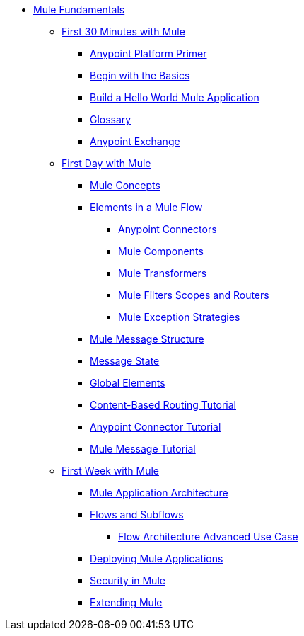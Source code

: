 // TOC File Mule Fundamentals 3.7


* link:/mule-fundamentals/v/3.7/[Mule Fundamentals]
** link:/mule-fundamentals/v/3.7/first-30-minutes-with-mule[First 30 Minutes with Mule]
*** link:/mule-fundamentals/v/3.7/anypoint-platform-primer[Anypoint Platform Primer]
*** link:/mule-fundamentals/v/3.7/begin-with-the-basics[Begin with the Basics]
*** link:/mule-fundamentals/v/3.7/build-a-hello-world-application[Build a Hello World Mule Application]
*** link:/mule-fundamentals/v/3.7/glossary[Glossary]
*** link:/mule-fundamentals/v/3.7/anypoint-exchange[Anypoint Exchange]
** link:/mule-fundamentals/v/3.7/first-day-with-mule[First Day with Mule]
*** link:/mule-fundamentals/v/3.7/mule-concepts[Mule Concepts]
*** link:/mule-fundamentals/v/3.7/elements-in-a-mule-flow[Elements in a Mule Flow]
**** link:/mule-fundamentals/v/3.7/mule-connectors[Anypoint Connectors]
**** link:/mule-fundamentals/v/3.7/mule-components[Mule Components]
**** link:/mule-fundamentals/v/3.7/mule-transformers[Mule Transformers]
**** link:/mule-fundamentals/v/3.7/mule-filters-scopes-and-routers[Mule Filters Scopes and Routers]
**** link:/mule-fundamentals/v/3.7/mule-exception-strategies[Mule Exception Strategies]
*** link:/mule-fundamentals/v/3.7/mule-message-structure[Mule Message Structure]
*** link:/mule-fundamentals/v/3.7/message-state[Message State]
*** link:/mule-fundamentals/v/3.7/global-elements[Global Elements]
*** link:/mule-fundamentals/v/3.7/content-based-routing-tutorial[Content-Based Routing Tutorial]
*** link:/mule-fundamentals/v/3.7/anypoint-connector-tutorial[Anypoint Connector Tutorial]
*** link:/mule-fundamentals/v/3.7/mule-message-tutorial[Mule Message Tutorial]
**  link:/mule-fundamentals/v/3.7/first-week-with-mule[First Week with Mule]
*** link:/mule-fundamentals/v/3.7/mule-application-architecture[Mule Application Architecture]
*** link:/mule-fundamentals/v/3.7/flows-and-subflows[Flows and Subflows]
**** link:/mule-fundamentals/v/3.7/flow-architecture-advanced-use-case[Flow Architecture Advanced Use Case]
*** link:/mule-fundamentals/v/3.7/deploying-mule-applications[Deploying Mule Applications]
*** link:/mule-fundamentals/v/3.7/mule-security[Security in Mule]
*** link:/mule-fundamentals/v/3.7/extending-mule[Extending Mule]
